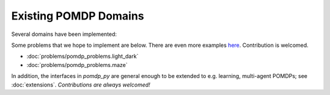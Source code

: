 Existing POMDP Domains
======================

Several domains have been implemented:

.. autosummary::
   :nosignatures:

   pomdp_problems.multi_object_search.problem
   pomdp_problems.tiger.tiger_problem
   pomdp_problems.rocksample.rocksample_problem
   pomdp_problems.tag
   pomdp_problems.load_unload

Some problems that we hope to implement are below. There are even more examples `here <http://www.pomdp.org/examples/>`_. Contribution is welcomed.

* :doc:`problems/pomdp_problems.light_dark`
* :doc:`problems/pomdp_problems.maze`


In addition, the interfaces in `pomdp_py` are general enough to be extended to e.g. learning, multi-agent POMDPs; see :doc:`extensions`. `Contributions are always welcomed!`

